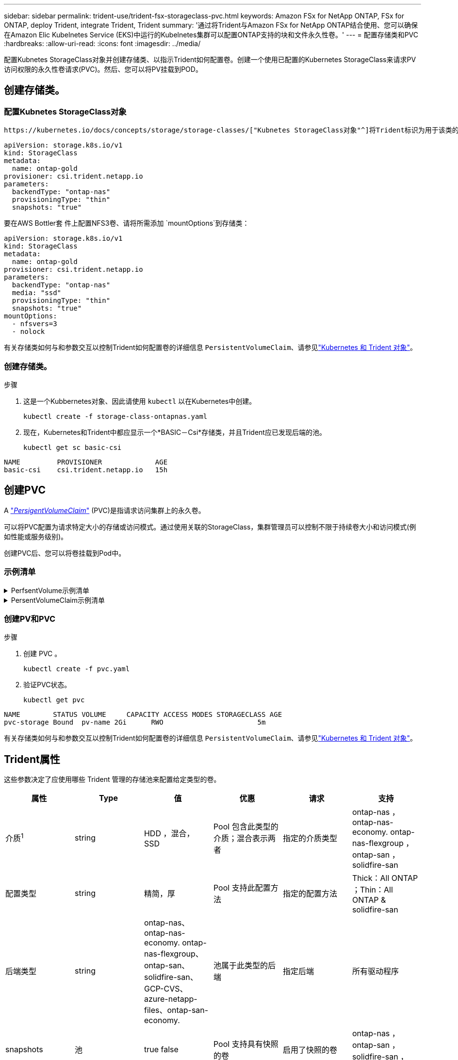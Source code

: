 ---
sidebar: sidebar 
permalink: trident-use/trident-fsx-storageclass-pvc.html 
keywords: Amazon FSx for NetApp ONTAP, FSx for ONTAP, deploy Trident, integrate Trident, Trident 
summary: '通过将Trident与Amazon FSx for NetApp ONTAP结合使用、您可以确保在Amazon Elic Kubelnetes Service (EKS)中运行的Kubelnetes集群可以配置ONTAP支持的块和文件永久性卷。' 
---
= 配置存储类和PVC
:hardbreaks:
:allow-uri-read: 
:icons: font
:imagesdir: ../media/


[role="lead"]
配置Kubnetes StorageClass对象并创建存储类、以指示Trident如何配置卷。创建一个使用已配置的Kubernetes StorageClass来请求PV访问权限的永久性卷请求(PVC)。然后、您可以将PV挂载到POD。



== 创建存储类。



=== 配置Kubnetes StorageClass对象

 https://kubernetes.io/docs/concepts/storage/storage-classes/["Kubnetes StorageClass对象"^]将Trident标识为用于该类的配置程序、并指示Trident如何配置卷。例如：

[source, YAML]
----
apiVersion: storage.k8s.io/v1
kind: StorageClass
metadata:
  name: ontap-gold
provisioner: csi.trident.netapp.io
parameters:
  backendType: "ontap-nas"
  provisioningType: "thin"
  snapshots: "true"
----
要在AWS Bottler套 件上配置NFS3卷、请将所需添加 `mountOptions`到存储类：

[source, YAML]
----
apiVersion: storage.k8s.io/v1
kind: StorageClass
metadata:
  name: ontap-gold
provisioner: csi.trident.netapp.io
parameters:
  backendType: "ontap-nas"
  media: "ssd"
  provisioningType: "thin"
  snapshots: "true"
mountOptions:
  - nfsvers=3
  - nolock
----
有关存储类如何与和参数交互以控制Trident如何配置卷的详细信息 `PersistentVolumeClaim`、请参见link:../trident-reference/objects.html["Kubernetes 和 Trident 对象"]。



=== 创建存储类。

.步骤
. 这是一个Kubbernetes对象、因此请使用 `kubectl` 以在Kubernetes中创建。
+
[source, console]
----
kubectl create -f storage-class-ontapnas.yaml
----
. 现在，Kubernetes和Trident中都应显示一个*BASIC－Csi*存储类，并且Trident应已发现后端的池。
+
[source, console]
----
kubectl get sc basic-csi
----


[listing]
----
NAME         PROVISIONER             AGE
basic-csi    csi.trident.netapp.io   15h

----


== 创建PVC

A https://kubernetes.io/docs/concepts/storage/persistent-volumes["_PersigentVolumeClaim_"^] (PVC)是指请求访问集群上的永久卷。

可以将PVC配置为请求特定大小的存储或访问模式。通过使用关联的StorageClass，集群管理员可以控制不限于持续卷大小和访问模式(例如性能或服务级别)。

创建PVC后、您可以将卷挂载到Pod中。



=== 示例清单

.PerfsentVolume示例清单
[%collapsible]
====
此示例清单显示了与StorageClass关联的10gi的基本PV `basic-csi`。

[source, YAML]
----
apiVersion: v1
kind: PersistentVolume
metadata:
  name: pv-storage
  labels:
    type: local
spec:
  storageClassName: ontap-gold
  capacity:
    storage: 10Gi
  accessModes:
    - ReadWriteMany
  hostPath:
    path: "/my/host/path"
----
====
.PersentVolumeClaim示例清单
[%collapsible]
====
这些示例显示了基本的PVC配置选项。

.PVC、可接入rwx
此示例显示了一个具有rwx访问权限的基本PVC，该PVC与名为的StorageClass关联 `basic-csi`。

[source, YAML]
----
kind: PersistentVolumeClaim
apiVersion: v1
metadata:
  name: pvc-storage
spec:
  accessModes:
    - ReadWriteMany
  resources:
    requests:
      storage: 1Gi
  storageClassName: ontap-gold
----
.采用NVMe/TCP的PVC
此示例显示了具有rwx访问权限且与名为的StorageClass关联的NVMe/TCP的基本PVC `protection-gold`。

[source, YAML]
----
kind: PersistentVolumeClaim
apiVersion: v1
metadata:
name: pvc-san-nvme
spec:
accessModes:
  - ReadWriteMany
resources:
  requests:
    storage: 300Mi
storageClassName: protection-gold
----
====


=== 创建PV和PVC

.步骤
. 创建 PVC 。
+
[source, console]
----
kubectl create -f pvc.yaml
----
. 验证PVC状态。
+
[source, console]
----
kubectl get pvc
----


[listing]
----
NAME        STATUS VOLUME     CAPACITY ACCESS MODES STORAGECLASS AGE
pvc-storage Bound  pv-name 2Gi      RWO                       5m
----
有关存储类如何与和参数交互以控制Trident如何配置卷的详细信息 `PersistentVolumeClaim`、请参见link:../trident-reference/objects.html["Kubernetes 和 Trident 对象"]。



== Trident属性

这些参数决定了应使用哪些 Trident 管理的存储池来配置给定类型的卷。

[cols=",,,,,"]
|===
| 属性 | Type | 值 | 优惠 | 请求 | 支持 


| 介质^1^ | string | HDD ，混合， SSD | Pool 包含此类型的介质；混合表示两者 | 指定的介质类型 | ontap-nas ， ontap-nas-economy. ontap-nas-flexgroup ， ontap-san ， solidfire-san 


| 配置类型 | string | 精简，厚 | Pool 支持此配置方法 | 指定的配置方法 | Thick：All ONTAP ；Thin：All ONTAP & solidfire-san 


| 后端类型 | string  a| 
ontap-nas、ontap-nas-economy. ontap-nas-flexgroup、ontap-san、solidfire-san、GCP-CVS、azure-netapp-files、ontap-san-economy.
| 池属于此类型的后端 | 指定后端 | 所有驱动程序 


| snapshots | 池 | true false | Pool 支持具有快照的卷 | 启用了快照的卷 | ontap-nas ， ontap-san ， solidfire-san ， gcp-cvs 


| 克隆 | 池 | true false | Pool 支持克隆卷 | 启用了克隆的卷 | ontap-nas ， ontap-san ， solidfire-san ， gcp-cvs 


| 加密 | 池 | true false | 池支持加密卷 | 已启用加密的卷 | ontap-nas ， ontap-nas-economy-、 ontap-nas-flexgroups ， ontap-san 


| IOPS | 内部 | 正整数 | Pool 能够保证此范围内的 IOPS | 卷保证这些 IOPS | solidfire-san 
|===
^1^ ： ONTAP Select 系统不支持
